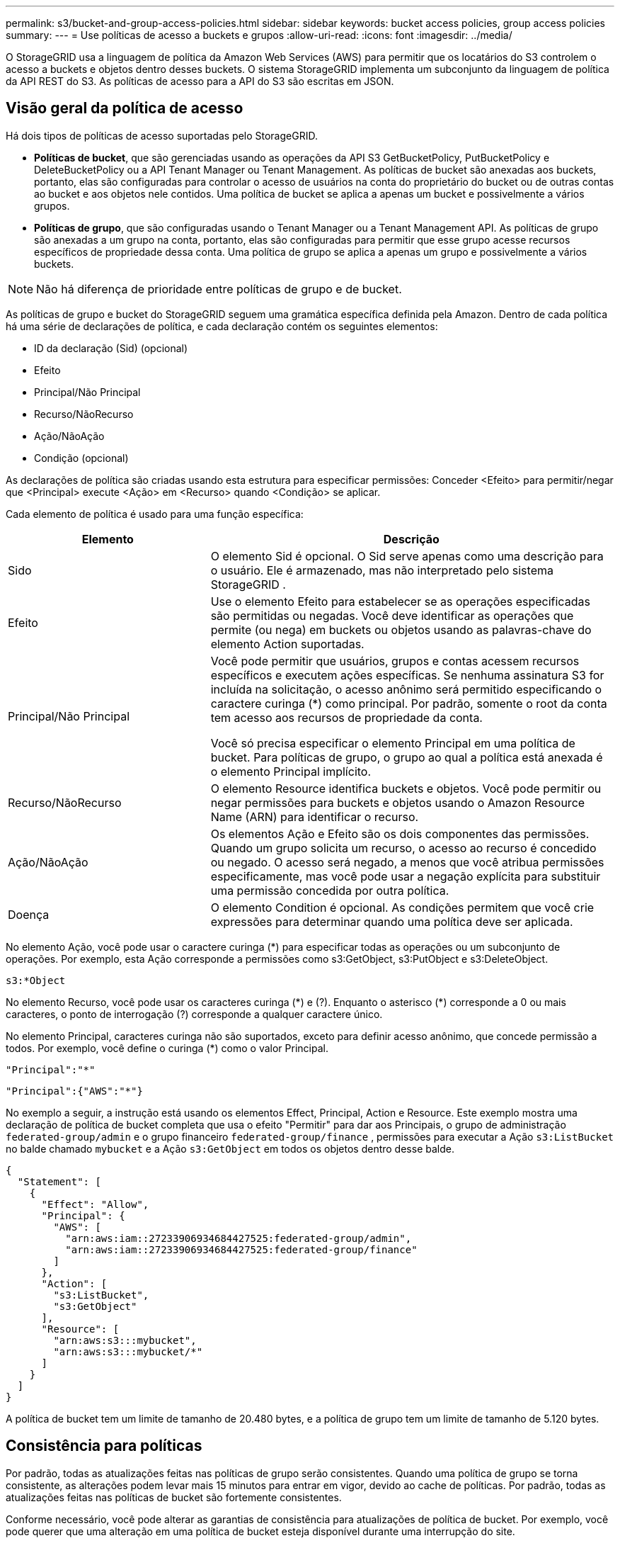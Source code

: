 ---
permalink: s3/bucket-and-group-access-policies.html 
sidebar: sidebar 
keywords: bucket access policies, group access policies 
summary:  
---
= Use políticas de acesso a buckets e grupos
:allow-uri-read: 
:icons: font
:imagesdir: ../media/


[role="lead"]
O StorageGRID usa a linguagem de política da Amazon Web Services (AWS) para permitir que os locatários do S3 controlem o acesso a buckets e objetos dentro desses buckets.  O sistema StorageGRID implementa um subconjunto da linguagem de política da API REST do S3.  As políticas de acesso para a API do S3 são escritas em JSON.



== Visão geral da política de acesso

Há dois tipos de políticas de acesso suportadas pelo StorageGRID.

* *Políticas de bucket*, que são gerenciadas usando as operações da API S3 GetBucketPolicy, PutBucketPolicy e DeleteBucketPolicy ou a API Tenant Manager ou Tenant Management.  As políticas de bucket são anexadas aos buckets, portanto, elas são configuradas para controlar o acesso de usuários na conta do proprietário do bucket ou de outras contas ao bucket e aos objetos nele contidos.  Uma política de bucket se aplica a apenas um bucket e possivelmente a vários grupos.
* *Políticas de grupo*, que são configuradas usando o Tenant Manager ou a Tenant Management API.  As políticas de grupo são anexadas a um grupo na conta, portanto, elas são configuradas para permitir que esse grupo acesse recursos específicos de propriedade dessa conta.  Uma política de grupo se aplica a apenas um grupo e possivelmente a vários buckets.



NOTE: Não há diferença de prioridade entre políticas de grupo e de bucket.

As políticas de grupo e bucket do StorageGRID seguem uma gramática específica definida pela Amazon.  Dentro de cada política há uma série de declarações de política, e cada declaração contém os seguintes elementos:

* ID da declaração (Sid) (opcional)
* Efeito
* Principal/Não Principal
* Recurso/NãoRecurso
* Ação/NãoAção
* Condição (opcional)


As declarações de política são criadas usando esta estrutura para especificar permissões: Conceder <Efeito> para permitir/negar que <Principal> execute <Ação> em <Recurso> quando <Condição> se aplicar.

Cada elemento de política é usado para uma função específica:

[cols="1a,2a"]
|===
| Elemento | Descrição 


 a| 
Sido
 a| 
O elemento Sid é opcional.  O Sid serve apenas como uma descrição para o usuário.  Ele é armazenado, mas não interpretado pelo sistema StorageGRID .



 a| 
Efeito
 a| 
Use o elemento Efeito para estabelecer se as operações especificadas são permitidas ou negadas.  Você deve identificar as operações que permite (ou nega) em buckets ou objetos usando as palavras-chave do elemento Action suportadas.



 a| 
Principal/Não Principal
 a| 
Você pode permitir que usuários, grupos e contas acessem recursos específicos e executem ações específicas.  Se nenhuma assinatura S3 for incluída na solicitação, o acesso anônimo será permitido especificando o caractere curinga (*) como principal.  Por padrão, somente o root da conta tem acesso aos recursos de propriedade da conta.

Você só precisa especificar o elemento Principal em uma política de bucket.  Para políticas de grupo, o grupo ao qual a política está anexada é o elemento Principal implícito.



 a| 
Recurso/NãoRecurso
 a| 
O elemento Resource identifica buckets e objetos.  Você pode permitir ou negar permissões para buckets e objetos usando o Amazon Resource Name (ARN) para identificar o recurso.



 a| 
Ação/NãoAção
 a| 
Os elementos Ação e Efeito são os dois componentes das permissões.  Quando um grupo solicita um recurso, o acesso ao recurso é concedido ou negado.  O acesso será negado, a menos que você atribua permissões especificamente, mas você pode usar a negação explícita para substituir uma permissão concedida por outra política.



 a| 
Doença
 a| 
O elemento Condition é opcional.  As condições permitem que você crie expressões para determinar quando uma política deve ser aplicada.

|===
No elemento Ação, você pode usar o caractere curinga (*) para especificar todas as operações ou um subconjunto de operações.  Por exemplo, esta Ação corresponde a permissões como s3:GetObject, s3:PutObject e s3:DeleteObject.

[listing]
----
s3:*Object
----
No elemento Recurso, você pode usar os caracteres curinga (\*) e (?).  Enquanto o asterisco (*) corresponde a 0 ou mais caracteres, o ponto de interrogação (?) corresponde a qualquer caractere único.

No elemento Principal, caracteres curinga não são suportados, exceto para definir acesso anônimo, que concede permissão a todos.  Por exemplo, você define o curinga (*) como o valor Principal.

[listing]
----
"Principal":"*"
----
[listing]
----
"Principal":{"AWS":"*"}
----
No exemplo a seguir, a instrução está usando os elementos Effect, Principal, Action e Resource.  Este exemplo mostra uma declaração de política de bucket completa que usa o efeito "Permitir" para dar aos Principais, o grupo de administração `federated-group/admin` e o grupo financeiro `federated-group/finance` , permissões para executar a Ação `s3:ListBucket` no balde chamado `mybucket` e a Ação `s3:GetObject` em todos os objetos dentro desse balde.

[listing]
----
{
  "Statement": [
    {
      "Effect": "Allow",
      "Principal": {
        "AWS": [
          "arn:aws:iam::27233906934684427525:federated-group/admin",
          "arn:aws:iam::27233906934684427525:federated-group/finance"
        ]
      },
      "Action": [
        "s3:ListBucket",
        "s3:GetObject"
      ],
      "Resource": [
        "arn:aws:s3:::mybucket",
        "arn:aws:s3:::mybucket/*"
      ]
    }
  ]
}
----
A política de bucket tem um limite de tamanho de 20.480 bytes, e a política de grupo tem um limite de tamanho de 5.120 bytes.



== Consistência para políticas

Por padrão, todas as atualizações feitas nas políticas de grupo serão consistentes.  Quando uma política de grupo se torna consistente, as alterações podem levar mais 15 minutos para entrar em vigor, devido ao cache de políticas.  Por padrão, todas as atualizações feitas nas políticas de bucket são fortemente consistentes.

Conforme necessário, você pode alterar as garantias de consistência para atualizações de política de bucket.  Por exemplo, você pode querer que uma alteração em uma política de bucket esteja disponível durante uma interrupção do site.

Neste caso, você pode definir o `Consistency-Control` cabeçalho na solicitação PutBucketPolicy ou você pode usar a solicitação de consistência PUT Bucket.  Quando uma política de bucket se torna consistente, as alterações podem levar mais 8 segundos para entrar em vigor, devido ao cache de políticas.


NOTE: Se você definir a consistência para um valor diferente para contornar uma situação temporária, certifique-se de definir a configuração do nível do bucket de volta para seu valor original quando terminar.  Caso contrário, todas as solicitações futuras de bucket usarão a configuração modificada.



== Use ARN em declarações de política

Em declarações de política, o ARN é usado nos elementos Principal e Resource.

* Use esta sintaxe para especificar o ARN do recurso S3:
+
[listing]
----
arn:aws:s3:::bucket-name
arn:aws:s3:::bucket-name/object_key
----
* Use esta sintaxe para especificar o ARN do recurso de identidade (usuários e grupos):
+
[listing]
----
arn:aws:iam::account_id:root
arn:aws:iam::account_id:user/user_name
arn:aws:iam::account_id:group/group_name
arn:aws:iam::account_id:federated-user/user_name
arn:aws:iam::account_id:federated-group/group_name
----


Outras considerações:

* Você pode usar o asterisco (*) como curinga para corresponder a zero ou mais caracteres dentro da chave do objeto.
* Caracteres internacionais, que podem ser especificados na chave do objeto, devem ser codificados usando JSON UTF-8 ou usando sequências de escape JSON \u.  A codificação percentual não é suportada.
+
https://www.ietf.org/rfc/rfc2141.txt["Sintaxe URN RFC 2141"^]

+
O corpo da solicitação HTTP para a operação PutBucketPolicy deve ser codificado com charset=UTF-8.





== Especificar recursos em uma política

Em declarações de política, você pode usar o elemento Resource para especificar o bucket ou objeto para o qual as permissões são permitidas ou negadas.

* Cada declaração de política requer um elemento Recurso.  Em uma política, os recursos são denotados pelo elemento `Resource` , ou alternativamente, `NotResource` para exclusão.
* Você especifica recursos com um ARN de recurso S3. Por exemplo:
+
[listing]
----
"Resource": "arn:aws:s3:::mybucket/*"
----
* Você também pode usar variáveis de política dentro da chave do objeto. Por exemplo:
+
[listing]
----
"Resource": "arn:aws:s3:::mybucket/home/${aws:username}/*"
----
* O valor do recurso pode especificar um bucket que ainda não existe quando uma política de grupo é criada.




== Especificar os principais em uma política

Use o elemento Principal para identificar o usuário, grupo ou conta de locatário que tem acesso permitido/negado ao recurso pela declaração de política.

* Cada declaração de política em uma política de bucket deve incluir um elemento Principal.  Declarações de política em uma política de grupo não precisam do elemento Principal porque o grupo é entendido como o principal.
* Em uma política, os principais são indicados pelo elemento "Principal" ou, alternativamente, "NotPrincipal" para exclusão.
* Identidades baseadas em conta devem ser especificadas usando um ID ou um ARN:
+
[listing]
----
"Principal": { "AWS": "account_id"}
"Principal": { "AWS": "identity_arn" }
----
* Este exemplo usa o ID da conta de locatário 27233906934684427525, que inclui a raiz da conta e todos os usuários na conta:
+
[listing]
----
 "Principal": { "AWS": "27233906934684427525" }
----
* Você pode especificar apenas a raiz da conta:
+
[listing]
----
"Principal": { "AWS": "arn:aws:iam::27233906934684427525:root" }
----
* Você pode especificar um usuário federado específico ("Alex"):
+
[listing]
----
"Principal": { "AWS": "arn:aws:iam::27233906934684427525:federated-user/Alex" }
----
* Você pode especificar um grupo federado específico ("Gerentes"):
+
[listing]
----
"Principal": { "AWS": "arn:aws:iam::27233906934684427525:federated-group/Managers"  }
----
* Você pode especificar um principal anônimo:
+
[listing]
----
"Principal": "*"
----
* Para evitar ambiguidade, você pode usar o UUID do usuário em vez do nome de usuário:
+
[listing]
----
arn:aws:iam::27233906934684427525:user-uuid/de305d54-75b4-431b-adb2-eb6b9e546013
----
+
Por exemplo, suponha que Alex deixe a organização e o nome de usuário `Alex` é excluído.  Se um novo Alex se juntar à organização e for designado para o mesmo `Alex` nome de usuário, o novo usuário pode herdar involuntariamente as permissões concedidas ao usuário original.

* O valor principal pode especificar um nome de grupo/usuário que ainda não existe quando uma política de bucket é criada.




== Especificar permissões em uma política

Em uma política, o elemento Ação é usado para permitir/negar permissões para um recurso.  Há um conjunto de permissões que você pode especificar em uma política, que são indicadas pelo elemento "Ação" ou, alternativamente, "NãoAção" para exclusão.  Cada um desses elementos mapeia operações específicas da API REST do S3.

As tabelas listam as permissões que se aplicam aos buckets e as permissões que se aplicam aos objetos.


NOTE: O Amazon S3 agora usa a permissão s3:PutReplicationConfiguration para as ações PutBucketReplication e DeleteBucketReplication.  O StorageGRID usa permissões separadas para cada ação, o que corresponde à especificação original do Amazon S3.


NOTE: Uma exclusão é realizada quando um put é usado para substituir um valor existente.



=== Permissões que se aplicam a buckets

[cols="2a,2a,1a"]
|===
| Permissões | Operações da API REST do S3 | Personalizado para StorageGRID 


 a| 
s3:CriarBucket
 a| 
CriarBucket
 a| 
Sim.

*Observação*: Use somente em políticas de grupo.



 a| 
s3:ExcluirBucket
 a| 
ExcluirBucket
 a| 



 a| 
s3:DeleteBucketMetadataNotification
 a| 
EXCLUIR configuração de notificação de metadados do bucket
 a| 
Sim



 a| 
s3:DeleteBucketPolicy
 a| 
Política de exclusão de balde
 a| 



 a| 
s3:ExcluirConfiguração de Replicação
 a| 
DeleteBucketReplication
 a| 
Sim, permissões separadas para PUT e DELETE



 a| 
s3:ObterBucketAcl
 a| 
ObterBucketAcl
 a| 



 a| 
s3:ObterConformidade doBucket
 a| 
Conformidade com o GET Bucket (obsoleto)
 a| 
Sim



 a| 
s3:ObterConsistência doBucket
 a| 
Consistência do balde GET
 a| 
Sim



 a| 
s3:ObterBucketCORS
 a| 
ObterBucketCors
 a| 



 a| 
s3:ObterConfiguração de Criptografia
 a| 
Obter criptografia do Bucket
 a| 



 a| 
s3:GetBucketÚltimoAcessoHora
 a| 
Último horário de acesso do Bucket GET
 a| 
Sim



 a| 
s3:ObterLocalização do Balde
 a| 
ObterBucketLocation
 a| 



 a| 
s3:GetBucketMetadataNotification
 a| 
Configuração de notificação de metadados do GET Bucket
 a| 
Sim



 a| 
s3:GetBucketNotification
 a| 
Obter configuração de notificação de bucket
 a| 



 a| 
s3:GetBucketObjectLockConfiguration
 a| 
ObterConfiguraçãoObjectLock
 a| 



 a| 
s3:ObterPolítica deBucket
 a| 
ObterBucketPolicy
 a| 



 a| 
s3:Obter marcação de balde
 a| 
Obter marcação de balde
 a| 



 a| 
s3:GetBucketVersionamento
 a| 
ObterVersionamento doBucket
 a| 



 a| 
s3:ObterConfiguração do Ciclo de Vida
 a| 
Obter configuração do ciclo de vida do Bucket
 a| 



 a| 
s3:ObterConfiguração de Replicação
 a| 
Obter replicação do Bucket
 a| 



 a| 
s3:ListarTodosOsMeusBuckets
 a| 
* ListBuckets
* Uso de armazenamento GET

 a| 
Sim, para uso de armazenamento GET.

*Observação*: Use somente em políticas de grupo.



 a| 
s3:ListBucket
 a| 
* Objetos de Lista
* Balde de cabeça
* RestaurarObjeto

 a| 



 a| 
s3:ListBucketMultipartUploads
 a| 
* ListarMultipartUploads
* RestaurarObjeto

 a| 



 a| 
s3:ListBucketVersões
 a| 
Versões do GET Bucket
 a| 



 a| 
s3:Conformidade com PutBucket
 a| 
Conformidade com o PUT Bucket (obsoleto)
 a| 
Sim



 a| 
s3:ConsistênciaPutBucket
 a| 
Consistência do balde PUT
 a| 
Sim



 a| 
s3:ColocarBucketCORS
 a| 
* ExcluirBucketCors†
* ColoqueBucketCors

 a| 



 a| 
s3:PutEncryptionConfiguration
 a| 
* DeleteBucketEncryption
* PutBucketEncryption

 a| 



 a| 
s3:ColocarBucketÚltimoAcessoHora
 a| 
Hora do último acesso ao bucket PUT
 a| 
Sim



 a| 
s3:PutBucketMetadataNotification
 a| 
Configuração de notificação de metadados do PUT Bucket
 a| 
Sim



 a| 
s3:NotificaçãoPutBucket
 a| 
Configuração de notificação PutBucket
 a| 



 a| 
s3:PutBucketObjectLockConfiguração
 a| 
* CreateBucket com o `x-amz-bucket-object-lock-enabled: true` cabeçalho de solicitação (também requer a permissão s3:CreateBucket)
* PutObjectLockConfiguration

 a| 



 a| 
s3:PolíticaPutBucket
 a| 
PutBucketPolicy
 a| 



 a| 
s3:PutBucketTagging
 a| 
* ExcluirBucketTagging†
* Colocar marcação de balde

 a| 



 a| 
s3:PutBucketVersionamento
 a| 
Versão PutBucket
 a| 



 a| 
s3:PutLifecycleConfiguration
 a| 
* Ciclo de vida do DeleteBucket†
* Configuração do ciclo de vida do PutBucket

 a| 



 a| 
s3:PutReplicationConfiguration
 a| 
PutBucketReplicação
 a| 
Sim, permissões separadas para PUT e DELETE

|===


=== Permissões que se aplicam a objetos

[cols="2a,2a,1a"]
|===
| Permissões | Operações da API REST do S3 | Personalizado para StorageGRID 


 a| 
s3:AbortarUploadMultipart
 a| 
* AbortarMultipartUpload
* RestaurarObjeto

 a| 



 a| 
s3:Ignorar Governança Retenção
 a| 
* ExcluirObjeto
* ExcluirObjetos
* ColocarRetençãoDeObjeto

 a| 



 a| 
s3:ExcluirObjeto
 a| 
* ExcluirObjeto
* ExcluirObjetos
* RestaurarObjeto

 a| 



 a| 
s3:ExcluirMarcaçãoDeObjeto
 a| 
ExcluirMarcaçãoDeObjeto
 a| 



 a| 
s3:ExcluirMarcaçãoDeVersãoDoObjeto
 a| 
DeleteObjectTagging (uma versão específica do objeto)
 a| 



 a| 
s3:ExcluirVersãoDoObjeto
 a| 
DeleteObject (uma versão específica do objeto)
 a| 



 a| 
s3:ObterObjeto
 a| 
* ObterObjeto
* CabeçaObjeto
* RestaurarObjeto
* SelecionarObjetoConteúdo

 a| 



 a| 
s3:ObterAclDeObjeto
 a| 
ObterAclObjeto
 a| 



 a| 
s3:ObterObjetoLegalHold
 a| 
ObterObjetoLegalHold
 a| 



 a| 
s3:ObterRetençãoDeObjeto
 a| 
ObterRetençãoDeObjeto
 a| 



 a| 
s3:ObterMarcaçãoDeObjeto
 a| 
Obter marcação de objeto
 a| 



 a| 
s3:ObterTag deVersão do Objeto
 a| 
GetObjectTagging (uma versão específica do objeto)
 a| 



 a| 
s3:ObterVersãoDoObjeto
 a| 
GetObject (uma versão específica do objeto)
 a| 



 a| 
s3:ListMultipartUploadParts
 a| 
ListParts, RestaurarObjeto
 a| 



 a| 
s3:ColocarObjeto
 a| 
* ColocarObjeto
* CopiarObjeto
* RestaurarObjeto
* CriarMultipartUpload
* Upload completo de várias partes
* UploadPart
* UploadPartCopy

 a| 



 a| 
s3:ColocarObjetoLegalHold
 a| 
ColocarObjetoLegalHold
 a| 



 a| 
s3:PutObjectRetention
 a| 
ColocarRetençãoDeObjeto
 a| 



 a| 
s3:PutObjectTagging
 a| 
Colocar marcação de objeto
 a| 



 a| 
s3:PutObjectVersionTagging
 a| 
PutObjectTagging (uma versão específica do objeto)
 a| 



 a| 
s3:ColocarObjetoSobrescrito
 a| 
* ColocarObjeto
* CopiarObjeto
* Colocar marcação de objeto
* ExcluirMarcaçãoDeObjeto
* Upload completo de várias partes

 a| 
Sim



 a| 
s3:RestaurarObjeto
 a| 
RestaurarObjeto
 a| 

|===


== Usar permissão PutOverwriteObject

A permissão s3:PutOverwriteObject é uma permissão personalizada do StorageGRID que se aplica a operações que criam ou atualizam objetos.  A configuração dessa permissão determina se o cliente pode substituir os dados de um objeto, metadados definidos pelo usuário ou marcação de objetos do S3.

As configurações possíveis para essa permissão incluem:

* *Permitir*: O cliente pode substituir um objeto.  Esta é a configuração padrão.
* *Negar*: O cliente não pode substituir um objeto.  Quando definida como Negar, a permissão PutOverwriteObject funciona da seguinte maneira:
+
** Se um objeto existente for encontrado no mesmo caminho:
+
*** Os dados do objeto, os metadados definidos pelo usuário ou a marcação de objetos S3 não podem ser substituídos.
*** Todas as operações de ingestão em andamento são canceladas e um erro é retornado.
*** Se o controle de versão do S3 estiver habilitado, a configuração Negar impedirá que as operações PutObjectTagging ou DeleteObjectTagging modifiquem o TagSet de um objeto e suas versões não atuais.


** Se um objeto existente não for encontrado, esta permissão não terá efeito.


* Quando essa permissão não está presente, o efeito é o mesmo que se Permitir estivesse definido.



NOTE: Se a política atual do S3 permitir a substituição e a permissão PutOverwriteObject estiver definida como Negar, o cliente não poderá substituir os dados de um objeto, os metadados definidos pelo usuário ou a marcação de objetos. Além disso, se a caixa de seleção *Impedir modificação do cliente* estiver marcada (*CONFIGURAÇÃO* > *Configurações de segurança* > *Rede e objetos*), essa configuração substituirá a configuração da permissão PutOverwriteObject.



== Especificar condições em uma política

As condições definem quando uma política estará em vigor.  As condições consistem em operadores e pares chave-valor.

As condições usam pares chave-valor para avaliação.  Um elemento Condition pode conter várias condições, e cada condição pode conter vários pares chave-valor.  O bloco de condição usa o seguinte formato:

[listing, subs="specialcharacters,quotes"]
----
Condition: {
     _condition_type_: {
          _condition_key_: _condition_values_
----
No exemplo a seguir, a condição IpAddress usa a chave de condição SourceIp.

[listing]
----
"Condition": {
    "IpAddress": {
      "aws:SourceIp": "54.240.143.0/24"
		...
},
		...
----


=== Operadores de condição suportados

Os operadores de condição são categorizados da seguinte forma:

* Corda
* Numérico
* Booleano
* Endereço IP
* Verificação nula


[cols="1a,2a"]
|===
| Operadores de condição | Descrição 


 a| 
StringEquals
 a| 
Compara uma chave a um valor de string com base na correspondência exata (diferencia maiúsculas de minúsculas).



 a| 
StringNotEquals
 a| 
Compara uma chave a um valor de string com base na correspondência negada (diferencia maiúsculas de minúsculas).



 a| 
StringEqualsIgnoreCase
 a| 
Compara uma chave a um valor de string com base na correspondência exata (ignora maiúsculas e minúsculas).



 a| 
StringNotEqualsIgnoreCase
 a| 
Compara uma chave a um valor de string com base na correspondência negada (ignora maiúsculas e minúsculas).



 a| 
StringLike
 a| 
Compara uma chave a um valor de string com base na correspondência exata (diferencia maiúsculas de minúsculas).  Pode incluir caracteres curinga * e ?.



 a| 
StringNotLike
 a| 
Compara uma chave a um valor de string com base na correspondência negada (diferencia maiúsculas de minúsculas).  Pode incluir caracteres curinga * e ?.



 a| 
NumericEquals
 a| 
Compara uma chave a um valor numérico com base na correspondência exata.



 a| 
NuméricoNãoIgual
 a| 
Compara uma chave a um valor numérico com base na correspondência negada.



 a| 
NuméricoMaiorQue
 a| 
Compara uma chave a um valor numérico com base na correspondência "maior que".



 a| 
NuméricoMaiorQueIgual
 a| 
Compara uma chave a um valor numérico com base na correspondência "maior ou igual a".



 a| 
NuméricoMenorQue
 a| 
Compara uma chave a um valor numérico com base na correspondência "menor que".



 a| 
NuméricoMenorQueIgual
 a| 
Compara uma chave a um valor numérico com base na correspondência "menor ou igual a".



 a| 
Bool
 a| 
Compara uma chave a um valor booleano com base na correspondência "verdadeiro ou falso".



 a| 
Endereço IP
 a| 
Compara uma chave a um endereço IP ou intervalo de endereços IP.



 a| 
Não Endereço IP
 a| 
Compara uma chave a um endereço IP ou intervalo de endereços IP com base na correspondência negada.



 a| 
Nulo
 a| 
Verifica se uma chave de condição está presente no contexto de solicitação atual.

|===


=== Chaves de condição suportadas

[cols="1a,1a,2a"]
|===
| Chaves de condição | Ações | Descrição 


 a| 
aws:SourceIp
 a| 
Operadores de IP
 a| 
Será comparado ao endereço IP de onde a solicitação foi enviada.  Pode ser usado para operações de bucket ou objeto.

*Observação:* Se a solicitação S3 foi enviada por meio do serviço Load Balancer nos nós de administração e nos nós de gateway, isso será comparado ao endereço IP upstream do serviço Load Balancer.

*Observação*: se um balanceador de carga de terceiros não transparente for usado, isso será comparado ao endereço IP desse balanceador de carga.  Qualquer `X-Forwarded-For` O cabeçalho será ignorado porque sua validade não pode ser verificada.



 a| 
aws:nome de usuário
 a| 
Recurso/Identidade
 a| 
Será comparado ao nome de usuário do remetente de onde a solicitação foi enviada.  Pode ser usado para operações de bucket ou objeto.



 a| 
s3:delimitador
 a| 
s3:ListBucket e

Permissões s3:ListBucketVersions
 a| 
Será comparado ao parâmetro delimitador especificado em uma solicitação ListObjects ou ListObjectVersions.



 a| 
s3:ExistingObjectTag/<chave-tag>
 a| 
s3:ExcluirMarcaçãoDeObjeto

s3:ExcluirMarcaçãoDeVersãoDoObjeto

s3:ObterObjeto

s3:ObterAclDeObjeto

3: Obter marcação de objeto

s3:ObterVersãoDoObjeto

s3:ObterVersãoDoObjetoAcl

s3:ObterTag deVersão do Objeto

s3:ColocarObjetoAcl

s3:PutObjectTagging

s3:PutObjectVersionAcl

s3:PutObjectVersionTagging
 a| 
Exigirá que o objeto existente tenha a chave e o valor de tag específicos.



 a| 
s3:max-chaves
 a| 
s3:ListBucket e

Permissões s3:ListBucketVersions
 a| 
Será comparado ao parâmetro max-keys especificado em uma solicitação ListObjects ou ListObjectVersions.



 a| 
s3:object-lock-remaining-retention-days
 a| 
s3:ColocarObjeto
 a| 
Compara com a data de retenção especificada no `x-amz-object-lock-retain-until-date` cabeçalho de solicitação ou calculado a partir do período de retenção padrão do bucket para garantir que esses valores estejam dentro do intervalo permitido para as seguintes solicitações:

* ColocarObjeto
* CopiarObjeto
* CriarMultipartUpload




 a| 
s3:object-lock-remaining-retention-days
 a| 
s3:PutObjectRetention
 a| 
Compara com a data de retenção especificada na solicitação PutObjectRetention para garantir que esteja dentro do intervalo permitido.



 a| 
s3:prefix
 a| 
s3:ListBucket e

Permissões s3:ListBucketVersions
 a| 
Será comparado ao parâmetro de prefixo especificado em uma solicitação ListObjects ou ListObjectVersions.



 a| 
s3:RequestObjectTag/<chave-tag>
 a| 
s3:ColocarObjeto

s3:PutObjectTagging

s3:PutObjectVersionTagging
 a| 
Exigirá uma chave de tag e um valor específicos quando a solicitação de objeto incluir marcação.

|===


== Especificar variáveis em uma política

Você pode usar variáveis em políticas para preencher informações de políticas quando elas estiverem disponíveis.  Você pode usar variáveis de política no `Resource` elemento e em comparações de strings no `Condition` elemento.

Neste exemplo, a variável `${aws:username}` faz parte do elemento Recurso:

[listing]
----
"Resource": "arn:aws:s3:::bucket-name/home/${aws:username}/*"
----
Neste exemplo, a variável `${aws:username}` faz parte do valor da condição no bloco de condição:

[listing]
----
"Condition": {
    "StringLike": {
      "s3:prefix": "${aws:username}/*"
		...
},
		...
----
[cols="1a,2a"]
|===
| Variável | Descrição 


 a| 
`${aws:SourceIp}`
 a| 
Usa a chave SourceIp como a variável fornecida.



 a| 
`${aws:username}`
 a| 
Usa a chave de nome de usuário como a variável fornecida.



 a| 
`${s3:prefix}`
 a| 
Usa a chave de prefixo específica do serviço como a variável fornecida.



 a| 
`${s3:max-keys}`
 a| 
Usa a chave max-keys específica do serviço como a variável fornecida.



 a| 
`${*}`
 a| 
Caractere especial.  Usa o caractere como um caractere * literal.



 a| 
`${?}`
 a| 
Caractere especial.  Usa o caractere como um caractere literal ?.



 a| 
`${$}`
 a| 
Caractere especial.  Usa o caractere como um caractere $ literal.

|===


== Crie políticas que exijam tratamento especial

Às vezes, uma política pode conceder permissões que são perigosas para a segurança ou perigosas para operações contínuas, como bloquear o usuário root da conta.  A implementação da API REST do StorageGRID S3 é menos restritiva durante a validação de políticas do que a Amazon, mas igualmente rigorosa durante a avaliação de políticas.

[cols="2a,1a,2a,2a"]
|===
| Descrição da política | Tipo de política | Comportamento da Amazon | Comportamento do StorageGRID 


 a| 
Negar a si mesmo quaisquer permissões para a conta root
 a| 
Balde
 a| 
Válido e aplicado, mas a conta do usuário root mantém a permissão para todas as operações de política do bucket S3
 a| 
Mesmo



 a| 
Negar a si mesmo quaisquer permissões para usuário/grupo
 a| 
Grupo
 a| 
Válido e aplicado
 a| 
Mesmo



 a| 
Permitir qualquer permissão a um grupo de contas estrangeiras
 a| 
Balde
 a| 
Principal inválido
 a| 
Válido, mas as permissões para todas as operações de política de bucket do S3 retornam um erro 405 Método Não Permitido quando permitidas por uma política



 a| 
Permitir que uma conta estrangeira root ou usuário tenha qualquer permissão
 a| 
Balde
 a| 
Válido, mas as permissões para todas as operações de política de bucket do S3 retornam um erro 405 Método Não Permitido quando permitidas por uma política
 a| 
Mesmo



 a| 
Permitir que todos tenham permissão para todas as ações
 a| 
Balde
 a| 
Válido, mas as permissões para todas as operações de política do bucket S3 retornam um erro 405 Método Não Permitido para a raiz da conta estrangeira e usuários
 a| 
Mesmo



 a| 
Negar a todos permissões para todas as ações
 a| 
Balde
 a| 
Válido e aplicado, mas a conta do usuário root mantém a permissão para todas as operações de política do bucket S3
 a| 
Mesmo



 a| 
Principal é um usuário ou grupo inexistente
 a| 
Balde
 a| 
Principal inválido
 a| 
Válido



 a| 
O recurso é um bucket S3 inexistente
 a| 
Grupo
 a| 
Válido
 a| 
Mesmo



 a| 
Principal é um grupo local
 a| 
Balde
 a| 
Principal inválido
 a| 
Válido



 a| 
A política concede a uma conta não proprietária (incluindo contas anônimas) permissões para colocar objetos.
 a| 
Balde
 a| 
Válido.  Os objetos são de propriedade da conta do criador e a política de bucket não se aplica.  A conta do criador deve conceder permissões de acesso ao objeto usando ACLs de objeto.
 a| 
Válido.  Os objetos são de propriedade da conta do proprietário do bucket.  Aplica-se a política de balde.

|===


== Proteção WORM (gravação única e leitura múltipla)

Você pode criar buckets WORM (write-once-read-many) para proteger dados, metadados de objetos definidos pelo usuário e marcação de objetos do S3.  Configure os buckets WORM para permitir a criação de novos objetos e evitar substituições ou exclusões de conteúdo existente.  Use uma das abordagens descritas aqui.

Para garantir que as substituições sejam sempre negadas, você pode:

* No Grid Manager, vá para *CONFIGURAÇÃO* > *Segurança* > *Configurações de segurança* > *Rede e objetos* e marque a caixa de seleção *Impedir modificação do cliente*.
* Aplique as seguintes regras e políticas do S3:
+
** Adicione uma operação PutOverwriteObject DENY à política S3.
** Adicione uma operação DeleteObject DENY à política S3.
** Adicione uma operação PutObject ALLOW à política S3.





NOTE: Definir DeleteObject como DENY em uma política do S3 não impede que o ILM exclua objetos quando existe uma regra como "zero cópias após 30 dias".


NOTE: Mesmo quando todas essas regras e políticas são aplicadas, elas não protegem contra gravações simultâneas (veja Situação A).  Eles protegem contra sobrescritas sequenciais concluídas (veja Situação B).

*Situação A*: Gravações simultâneas (não protegidas)

[listing]
----
/mybucket/important.doc
PUT#1 ---> OK
PUT#2 -------> OK
----
*Situação B*: Substituições sequenciais concluídas (protegidas contra)

[listing]
----
/mybucket/important.doc
PUT#1 -------> PUT#2 ---X (denied)
----
.Informações relacionadas
* link:how-storagegrid-ilm-rules-manage-objects.html["Como as regras do StorageGRID ILM gerenciam objetos"]
* link:example-bucket-policies.html["Exemplos de políticas de bucket"]
* link:example-group-policies.html["Exemplo de políticas de grupo"]
* link:../ilm/index.html["Gerenciar objetos com ILM"]
* link:../tenant/index.html["Use uma conta de inquilino"]

